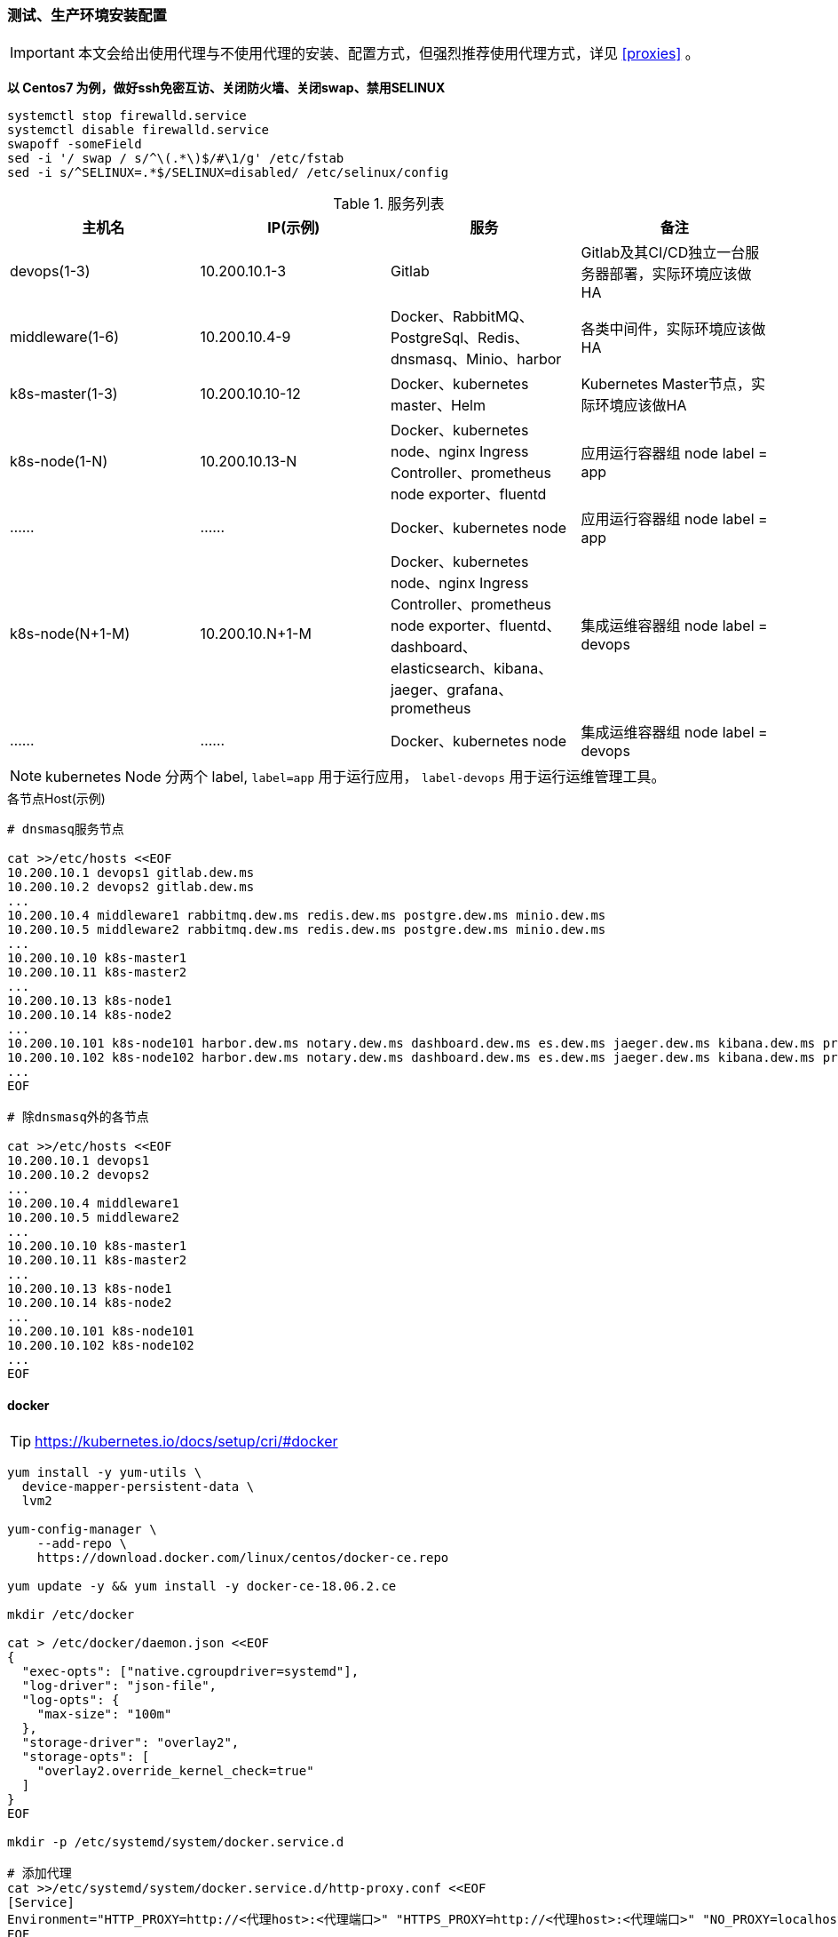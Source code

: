 === 测试、生产环境安装配置

[IMPORTANT]
====
本文会给出使用代理与不使用代理的安装、配置方式，但强烈推荐使用代理方式，详见 <<proxies>> 。
====

*以 Centos7 为例，做好ssh免密互访、关闭防火墙、关闭swap、禁用SELINUX*

[source,bash]
----
systemctl stop firewalld.service
systemctl disable firewalld.service
swapoff -someField
sed -i '/ swap / s/^\(.*\)$/#\1/g' /etc/fstab
sed -i s/^SELINUX=.*$/SELINUX=disabled/ /etc/selinux/config
----

.服务列表
|===
|主机名 |IP(示例) |服务 | 备注

|devops(1-3) | 10.200.10.1-3 | Gitlab | Gitlab及其CI/CD独立一台服务器部署，实际环境应该做HA
|middleware(1-6) | 10.200.10.4-9 | Docker、RabbitMQ、PostgreSql、Redis、dnsmasq、Minio、harbor | 各类中间件，实际环境应该做HA
|k8s-master(1-3) | 10.200.10.10-12 | Docker、kubernetes master、Helm | Kubernetes Master节点，实际环境应该做HA
|k8s-node(1-N) | 10.200.10.13-N | Docker、kubernetes node、nginx Ingress Controller、prometheus node exporter、fluentd | 应用运行容器组 node label = app
|…… | …… | Docker、kubernetes node | 应用运行容器组 node label = app
|k8s-node(N+1-M) | 10.200.10.N+1-M | Docker、kubernetes node、nginx Ingress Controller、prometheus node exporter、fluentd、dashboard、elasticsearch、kibana、jaeger、grafana、prometheus | 集成运维容器组 node label = devops
|…… | …… | Docker、kubernetes node | 集成运维容器组 node label = devops
|===

NOTE: kubernetes Node 分两个 label, ``label=app`` 用于运行应用， ``label-devops`` 用于运行运维管理工具。

[source,bash]
.各节点Host(示例)
----
# dnsmasq服务节点

cat >>/etc/hosts <<EOF
10.200.10.1 devops1 gitlab.dew.ms
10.200.10.2 devops2 gitlab.dew.ms
...
10.200.10.4 middleware1 rabbitmq.dew.ms redis.dew.ms postgre.dew.ms minio.dew.ms
10.200.10.5 middleware2 rabbitmq.dew.ms redis.dew.ms postgre.dew.ms minio.dew.ms
...
10.200.10.10 k8s-master1
10.200.10.11 k8s-master2
...
10.200.10.13 k8s-node1
10.200.10.14 k8s-node2
...
10.200.10.101 k8s-node101 harbor.dew.ms notary.dew.ms dashboard.dew.ms es.dew.ms jaeger.dew.ms kibana.dew.ms prometheus.dew.ms grafana.dew.ms
10.200.10.102 k8s-node102 harbor.dew.ms notary.dew.ms dashboard.dew.ms es.dew.ms jaeger.dew.ms kibana.dew.ms prometheus.dew.ms grafana.dew.ms
...
EOF

# 除dnsmasq外的各节点

cat >>/etc/hosts <<EOF
10.200.10.1 devops1
10.200.10.2 devops2
...
10.200.10.4 middleware1
10.200.10.5 middleware2
...
10.200.10.10 k8s-master1
10.200.10.11 k8s-master2
...
10.200.10.13 k8s-node1
10.200.10.14 k8s-node2
...
10.200.10.101 k8s-node101
10.200.10.102 k8s-node102
...
EOF
----

==== docker

TIP: https://kubernetes.io/docs/setup/cri/#docker

[source,bash]
----
yum install -y yum-utils \
  device-mapper-persistent-data \
  lvm2

yum-config-manager \
    --add-repo \
    https://download.docker.com/linux/centos/docker-ce.repo

yum update -y && yum install -y docker-ce-18.06.2.ce

mkdir /etc/docker

cat > /etc/docker/daemon.json <<EOF
{
  "exec-opts": ["native.cgroupdriver=systemd"],
  "log-driver": "json-file",
  "log-opts": {
    "max-size": "100m"
  },
  "storage-driver": "overlay2",
  "storage-opts": [
    "overlay2.override_kernel_check=true"
  ]
}
EOF

mkdir -p /etc/systemd/system/docker.service.d

# 添加代理
cat >>/etc/systemd/system/docker.service.d/http-proxy.conf <<EOF
[Service]
Environment="HTTP_PROXY=http://<代理host>:<代理端口>" "HTTPS_PROXY=http://<代理host>:<代理端口>" "NO_PROXY=localhost,127.0.0.1,dew.ms"
EOF

systemctl daemon-reload
systemctl restart docker
systemctl enable docker.service
----

==== kubernetes

TIP: https://kubernetes.io/docs/setup/independent/install-kubeadm/

[source,bash]
.安装
----
# 使用阿里云镜像
cat <<EOF > /etc/yum.repos.d/kubernetes.repo
[kubernetes]
name=Kubernetes
baseurl=http://mirrors.aliyun.com/kubernetes/yum/repos/kubernetes-el7-x86_64
enabled=1
gpgcheck=0
repo_gpgcheck=0
gpgkey=http://mirrors.aliyun.com/kubernetes/yum/doc/yum-key.gpg
        http://mirrors.aliyun.com/kubernetes/yum/doc/rpm-package-key.gpg
EOF

setenforce 0
sed -i 's/^SELINUX=enforcing$/SELINUX=permissive/' /etc/selinux/config

cat <<EOF >  /etc/sysctl.d/k8s.conf
net.bridge.bridge-nf-call-ip6tables = 1
net.bridge.bridge-nf-call-iptables = 1
EOF

sysctl --system

yum install -y kubelet kubeadm kubectl --disableexcludes=kubernetes
systemctl enable --now kubelet
----

TIP: https://kubernetes.io/docs/setup/independent/create-cluster-kubeadm/

[source,bash]
.Master配置
----
# 安装Git，后续会用到
yum install -y git

# 初始化Kubernetes，二选一，使用代理方式
kubeadm init \
    --kubernetes-version v1.14.0 \
    --pod-network-cidr=10.244.0.0/16

# 初始化Kubernetes，二选一，不使用代理方式，通过image-repository 及 --kubernetes-version 避免被墙
kubeadm init \
    --image-repository registry.aliyuncs.com/google_containers \
    --kubernetes-version v1.14.0 \
    --pod-network-cidr=10.244.0.0/16

# 记录上述操作输出中的kubeadm join
# e.g.
kubeadm join 10.200.10.10:6443 --token i3i7qw.2gst6kayu1e8ezlg --discovery-token-ca-cert-hash sha256:cabc90823a8e0bcf6e3bf719abc569a47c186f6cfd0e156ed5a3cd5a8d85fab0

mkdir -p $HOME/.kube
cp -i /etc/kubernetes/admin.conf $HOME/.kube/config
chown $(id -u):$(id -g) $HOME/.kube/config

# 查看集群状态
kubectl get cs

# 安装flannel
kubectl apply -f https://raw.githubusercontent.com/coreos/flannel/a70459be0084506e4ec919aa1c114638878db11b/Documentation/kube-flannel.yml

# 都为Running后表示完成
kubectl get pods --all-namespaces

# 创建命名空间，方便后文使用
kubectl create ns devops
----

[NOTE]
.Master做为Node
====
默认情况下 master 不会做为 node 节点，可通过此命令强制启用（不推荐） +
``kubectl taint nodes --all node-role.kubernetes.io/master-``
====

TIP: https://kubernetes.io/docs/setup/independent/create-cluster-kubeadm/

[source,bash]
.Node配置
----
# 执行上一步输出的 kubeadm join ...

# 完成后在master上执行情况如下（以1.14.0版本为例）
kubectl get no
NAME        STATUS     ROLES    AGE   VERSION
test1.k8s   Ready   master   11m   v1.14.0
test2.k8s   Ready   <none>   70s   v1.14.0
test3.k8s   Ready   <none>   52s   v1.14.0
test4.k8s   Ready   <none>   43s   v1.14.0
test5.k8s   Ready   <none>   34s   v1.14.0
----

[source,bash]
.Master HA配置
----
TBD
----

==== helm

TIP: https://docs.helm.sh/using_helm/#installing-helm

[source,bash]
----

curl https://raw.githubusercontent.com/helm/helm/master/scripts/get | bash

cat <<EOF | kubectl apply -f -
apiVersion: v1
kind: ServiceAccount
metadata:
  name: tiller
  namespace: kube-system
---
apiVersion: rbac.authorization.k8s.io/v1
kind: ClusterRoleBinding
metadata:
  name: tiller
roleRef:
  apiGroup: rbac.authorization.k8s.io
  kind: ClusterRole
  name: cluster-admin
subjects:
  - kind: ServiceAccount
    name: tiller
    namespace: kube-system
EOF

helm init --service-account tiller
# 不使用代理方式，需要指定镜像，注意tiller版本和helm版本对应
helm init --service-account tiller -i registry.cn-hangzhou.aliyuncs.com/google_containers/tiller:v2.13.1
# 或者初始化之后更换镜像
kubectl set image deployment/tiller-deploy tiller=registry.cn-hangzhou.aliyuncs.com/google_containers/tiller:v2.13.1 -n kube-system

# 查看helm版本
helm version

kubectl get pod -n kube-system -l app=helm
----

==== dns

[source,bash]
----
# 在middlewarer的某个节点上执行安装
yum install -y dnsmasq
systemctl enable dnsmasq
systemctl start dnsmasq

# 编辑各节点，加上dnsmasq节点的IP（示例为10.200.10.4）
vi /etc/resolv.conf
-
nameserver 10.200.10.4
-

# TIP: 以上设置在节点重启后可能被重置，更好的做法见：
# https://unix.stackexchange.com/questions/163831/nameservers-erased-after-systemctl-restart-network-service

# 编辑Kubernetes的DNS，加上dew.ms的代理（示例为10.200.10.4）
kubectl -n kube-system edit cm coredns
-
data:
  Corefile: |
    ...
    dew.ms:53 {
        errors
        cache 30
        proxy . 10.200.10.4
    }
-
----

==== minio

[source,bash]
----
# 在middlewarer的某个节点上执行安装
wget https://dl.minio.io/server/minio/release/linux-amd64/minio
chmod +x minio
nohup ./minio server /mnt/data &

# cat nohup.out，输出内容示例如下：
# AccessKey: F1HR1NUAPVQVX3UPV73P
# SecretKey: 0+vzU8IK+UjJTepBEiAt9x7QO5k+vYRW2KpISWVs
#
# Browser Access:
#    http://10.200.10.5:9000  http://172.17.0.1:9000 ...

# 访问 http://minio.dew.ms:9000
# 修改访问AccessKey和SecretKey， e.g. dew / Dew123456
# 创建名为 app-cache 的bucket用于缓存gitlab ci runner(或其它CICD服务）的构建缓存
----

[source,bash]
.MinIO HA配置
----
TBD https://docs.min.io/docs/distributed-minio-quickstart-guide.html
----

[source,bash]
.MinIO 多用户配置
----
TBD https://docs.min.io/docs/minio-multi-user-quickstart-guide.html
----

==== postgreSql

IMPORTANT: 生产环境需要HA部署。

[source,bash]
----
wget https://download.postgresql.org/pub/repos/yum/9.6/redhat/rhel-7-x86_64/pgdg-redhat96-9.6-3.noarch.rpm

rpm -Uvh pgdg-redhat96-9.6-3.noarch.rpm
yum install -y postgresql96-server

/usr/pgsql-9.6/bin/postgresql96-setup initdb

vi /var/lib/pgsql/9.6/data/postgresql.conf
-
listen_addresses='*'
-

vi /var/lib/pgsql/9.6/data/pg_hba.conf
-
host  all  all 0.0.0.0/0 md5
-

systemctl enable postgresql-9.6.service
systemctl start postgresql-9.6.service

su - postgres
psql -U postgres
-
ALTER USER postgres WITH PASSWORD 'Dew!123456';
-
----

==== redis

IMPORTANT: 生产环境需要HA部署。

[source,bash]
----
yum install -y epel-release
yum -y install redis
vi /etc/redis.conf
-
# 注释
# bind 127.0.0.1
# 开启密码
requirepass Dew!123456
-
systemctl start redis
----

==== gitlab

TIP: https://docs.gitlab.com/omnibus/README.html#installation-and-configuration-using-omnibus-package

[source,bash]
----
curl https://packages.gitlab.com/install/repositories/gitlab/gitlab-ce/script.rpm.sh | sudo bash
yum install -y gitlab-ce

# 按需修改，可修改说明见: https://docs.gitlab.com/omnibus/settings/
vi /etc/gitlab/gitlab.rb
-
external_url 'http://gitlab.dew.ms'
...
-
gitlab-ctl reconfigure

# 浏览器访问并修改root密码

# 安装 gitlab runner，Helm方式
helm repo add gitlab https://charts.gitlab.io
helm fetch --untar gitlab/gitlab-runner
cd gitlab-runner

# 添加Cache secret
kubectl create secret generic minio-access -n devops \
    --from-literal=accesskey="dew" \
    --from-literal=secretkey="Dew123456"


# 自定义Maven settings.xml(可选)
cat <<EOF | kubectl apply -f -
kind: ConfigMap
apiVersion: v1
metadata:
  name: dew-maven-settings
  namespace: devops
data:
  settings.xml: |-
     <?xml version="1.0" encoding="UTF-8"?>
     <settings xmlns="http://maven.apache.org/SETTINGS/1.0.0"
               xmlns:xsi="http://www.w3.org/2001/XMLSchema-instance"
               xsi:schemaLocation="http://maven.apache.org/SETTINGS/1.0.0 http://maven.apache.org/xsd/settings-1.0.0.xsd">
         <servers>
             <!--示例，添加一个私有库认证-->
             <server>
                 <id>trc-repo</id>
                 <username>dew</username>
                 <password>Dew123456</password>
             </server>
         </servers>
     </settings>
EOF



# 注意添加的位置在 “# Start the runner” 前
vi templates/configmap.yaml
-
    cat >>/home/gitlab-runner/.gitlab-runner/config.toml <<EOF
            [[runners.kubernetes.volumes.config_map]]
              name = "dew-maven-settings"
              mount_path = "/opt/maven"
    EOF
    # Start the runner
-

# 为每个项目的每个集群环境添加Runner
helm install --name <projectName> --namespace devops \
    --set gitlabUrl=http://gitlab.dew.ms/ \
    --set runnerRegistrationToken=<...> \ # 需要从gitlab页面上获取
    --set rbac.create=true \
    --set rbacWideAccess=true \
    --set runners.tags=<profile> \ # 当前集群环境名称
    --set runners.image=dewms/devops:latest \
    --set runners.cache.cacheType=s3 \
    --set runners.cache.cacheShared=true \
    --set runners.cache.s3ServerAddress=minio.dew.ms:9000 \
    --set runners.cache.s3BucketName=app-cache \
    --set runners.cache.s3CacheInsecure=true \
    --set runners.cache.secretName=minio-access \
    --set runners.env.MAVEN_OPTS="-Dmaven.repo.local=.m2 -Dorg.apache.maven.user-settings=/opt/maven/settings.xml" \
    --set runners.env.dew_devops_profile=test \
    --set runners.env.dew_devops_quiet=true \
    --set runners.env.dew_devops_docker_host=<...> \
    --set runners.env.dew_devops_docker_registry_url=https://harbor.dew.ms/v2 \
    --set runners.env.dew_devops_docker_registry_username=<...> \
    --set runners.env.dew_devops_docker_registry_password=<...> \
    --set runners.env.dew_devops_kube_config=<...> \
   .

----
.gitlab pod的调度
可通过helm安装时，设置以下各具体值来指定pod要调度的node。 +
具体可参考： <<prometheus-pod-assignment,prometheus pod的调度>>
[source,bash]
----
   --set affinity: {}
   --set nodeSelector: {}
   --set tolerations: []
----

[source,bash]
.Gitlab HA配置
----
TBD
----

==== harbor（TBD）

TBD Harbor独立部署以确保各环境使用同一套

TIP: https://github.com/goharbor/harbor-helm

[source,bash]
----
git clone https://github.com/goharbor/harbor-helm
cd harbor-helm
git checkout 1.0.0

# 创建Postgres数据库
-
CREATE DATABASE  registry;
CREATE DATABASE  clair;
CREATE DATABASE  notary_server;
CREATE DATABASE  notary_signer;
-

# 初始用户名/密码 admin/Harbor12345

# 访问 https://harbor.dew.ms

# 获取证书
kubectl -n devops get secrets/dew-harbor-harbor-ingress -o jsonpath="{.data.ca\.crt}" | base64 --decode

# 以下操作在每台服务上执行

mkdir -p /etc/docker/certs.d/harbor.dew.ms
cat <<EOF > /etc/docker/certs.d/harbor.dew.ms/ca.crt
<上一步获取的证书>
EOF

systemctl daemon-reload
systemctl restart docker

# 登录，用户名/密码 admin/Harbor12345
docker login harbor.dew.ms -u admin -p Harbor12345

# 测试
docker pull registry.cn-hangzhou.aliyuncs.com/google_containers/pause:3.1
docker tag registry.cn-hangzhou.aliyuncs.com/google_containers/pause:3.1 harbor.dew.ms/library/pause:3.1
docker push harbor.dew.ms/library/pause:3.1
----

==== nginx Ingress Controller

[source,bash]
----
# 使用如下方式将80 443暴露出来
helm install stable/nginx-ingress --name dew-nginx --namespace ingress-nginx \
    --set controller.kind=DaemonSet \
    --set controller.hostNetwork=true \
    --set controller.stats.enabled=true \
    --set controller.metrics.enabled=true
----

==== dashboard

[source,bash]
----
cat <<EOF | kubectl apply -f -
apiVersion: v1
kind: Secret
metadata:
  labels:
    k8s-app: kubernetes-dashboard
  name: kubernetes-dashboard-certs
  namespace: kube-system
type: Opaque
EOF

# 安装，不使用代理方式需要加上 --set image.repository=registry.cn-hangzhou.aliyuncs.com/google_containers/kubernetes-dashboard-amd64
helm install stable/kubernetes-dashboard --name dew-dashboard --namespace kube-system \
    --set rbacAdminRole=true \
    --set ingress.enabled=true \
    --set-string ingress.annotations."nginx\.ingress\.kubernetes\.io/backend-protocol"="HTTPS" \
    --set ingress.hosts={dashboard.dew.ms} \
    --set ingress.tls[0].hosts={dashboard.dew.ms},ingress.tls[0].secretName=kubernetes-dashboard-certs

# 获取Token
kubectl -n kube-system describe secret $(kubectl -n kube-system get secret | grep dew-dashboard-kubernetes-dashboard | awk '{print $1}')

# 使用Firefox访问
----

==== elasticsearch

TIP: https://github.com/elastic/helm-charts/blob/master/elasticsearch 注意仔细查看各参数设值的说明。

[source,bash]
----
# 创建PV
app=dew-elasticsearch-client
size=200Gi
# 请根据replicas的个数来决定下面PV的创建个数
for i in {0..1}; do
cat <<EOF | kubectl -n devops apply -f -
apiVersion: v1
kind: PersistentVolume
metadata:
  labels:
    app: ${app}
  name: ${app}-${i}
spec:
  capacity:
    storage: ${size}
  accessModes:
    - ReadWriteOnce
  persistentVolumeReclaimPolicy: Recycle
  nfs:
    path: /data/nfs/elasticsearch/${app}-${i}
    server: nfs.dew.ms
EOF
done

# 注意在NFS服务器上创建对应文件夹
for i in {0..1}; do
mkdir -p /data/nfs/elasticsearch/${app}-${i}
done

# TIP：如果pod没有启动成功，报错和路径权限问题有关，可尝试给PV的存储路径添加权限,如：
chmod 775 /data/nfs/elasticsearch/dew-elasticsearch-client-0
chmod 775 /data/nfs/elasticsearch/dew-elasticsearch-client-1


# 使用helm安装
helm repo add elastic https://helm.elastic.co

helm install --name dew-elasticsearch elastic/elasticsearch --namespace devops \
    --set imageTag=6.6.1 \
    --set clusterName=dew-elasticsearch \
    --set nodeGroup=client \
    --set masterService=dew-elasticsearch-client \
    --set replicas=2 \
    --set minimumMasterNodes=2 \
    --set volumeClaimTemplate.storageClassName="" \
    --set volumeClaimTemplate.resources.requests.storage=200Gi \
    --set fsGroup=0 \
    --set clusterHealthCheckParams="" \
    --set ingress.enabled=true \
    --set ingress.hosts={es.dew.ms}

    # pod调度相关配置,请根据需要进行设值
    --set nodeSelector."tag"="devops" \
    --set tolerations[0].key="key" \
    --set tolerations[0].operator="Equal" \
    --set tolerations[0].value="value" \
    --set tolerations[0].effect="NoSchedule" \
    --set nodeAffinity.requiredDuringSchedulingIgnoredDuringExecution.nodeSelectorTerms[0].matchExpressions[0].key="tag" \
    --set nodeAffinity.requiredDuringSchedulingIgnoredDuringExecution.nodeSelectorTerms[0].matchExpressions[0].operator=In \
    --set nodeAffinity.requiredDuringSchedulingIgnoredDuringExecution.nodeSelectorTerms[0].matchExpressions[0].values[0]=devops \
    --set antiAffinity="hard" \  #该值可为soft
    --set antiAffinityTopologyKey="kubernetes.io/hostname" \

    # 若使用xpack security,请加上以下参数
    --set-string extraEnvs[0]."name"="xpack\.security\.enabled" \
    --set-string extraEnvs[0]."value"="true" \
    --set-string extraEnvs[1]."name"="xpack\.security\.authc\.accept_default_password" \
    --set-string extraEnvs[1]."value"="true" \
    --set-string extraEnvs[2]."name"="ELASTIC_USERNAME" \
    --set-string extraEnvs[2]."value"="elastic" \
    --set-string extraEnvs[3]."name"="ELASTIC_PASSWORD" \
    --set-string extraEnvs[3]."value"="123456"

    xpack安装相关文档说明：https://github.com/elastic/helm-charts/blob/master/elasticsearch/README.md#security

    * 开启xpack security的简单例子：
      . 进入容器内部
        kubectl exec -it dew-elasticsearch-client-0 -n devops /bin/sh
      . 激活30天试用license
        curl -H "Content-Type:application/json" -XPOST  http://localhost:9200/_xpack/license/start_trial?acknowledge=true
      . 修改密码：
        bin/elasticsearch-setup-passwords interactive
      . 测试：
        curl -u elastic -XGET 'localhost:9200/_cat/health?v&pretty'

----

TIP: 其他elasticsearch的helm chart : https://github.com/helm/charts/tree/master/stable/elasticsearch

==== fluentd

TIP: https://github.com/kiwigrid/helm-charts/tree/master/charts/fluentd-elasticsearch +
     https://kiwigrid.github.io/

[source,bash]
----
helm repo add kiwigrid https://kiwigrid.github.io

helm install kiwigrid/fluentd-elasticsearch --name dew-fluentd-es --namespace devops \
    --set elasticsearch.host=dew-elasticsearch-client \
    --set elasticsearch.logstash_prefix=logstash \
    # 若 ES 启用 xpack 的 security，加上以下参数
    --set elasticsearch.user=elastic \
    --set elasticsearch.password=123456
    # Prometheus 相关设置(需先安装prometheus-operator)
    --set service.type=ClusterIP \
    --set service.ports[0].name="monitor-agent" \
    --set service.ports[0].port=24231 \
    --set prometheusRule.enabled=true \
    --set prometheusRule.prometheusNamespace=devops \
    --set prometheusRule.labels.app=prometheus-operator \
    --set prometheusRule.labels.release=dew-prometheus-operator \
    --set serviceMonitor.enabled=true \
    --set serviceMonitor.labels.release=dew-prometheus-operator
    # 不使用代理要加上
    --set image.repository=registry.cn-hangzhou.aliyuncs.com/google_containers/fluentd-elasticsearch \
    --set image.tag=v2.4.0
    # pod调度相关配置,请根据实际需要进行设值
    --set nodeSelector."tag"="devops" \
    --set tolerations[0].key="key" \
    --set tolerations[0].operator="Equal" \
    --set tolerations[0].value="value" \
    --set tolerations[0].effect="NoSchedule"
----


==== kibana

TIP: https://github.com/helm/charts/tree/master/stable/kibana

[source,bash]
----

使用PVC
app=("kibana")
size=10Gi

for i in ${app[@]};do
cat <<EOF | kubectl -n devops apply -f -
apiVersion: v1
kind: PersistentVolumeClaim
metadata:
  labels:
    app: ${i}
  name: dew-${i}
spec:
  accessModes:
    - ReadWriteOnce
  resources:
    requests:
      storage: ${size}
  selector:
    matchLabels:
      app: ${i}
---
apiVersion: v1
kind: PersistentVolume
metadata:
  labels:
    app: ${i}
  name: dew-${i}
spec:
  capacity:
    storage: ${size}
  accessModes:
    - ReadWriteOnce
  persistentVolumeReclaimPolicy: Recycle
  nfs:
    path: /data/nfs/${i}
    server: nfs.dew.ms
EOF
done
# 注意在NFS服务器上加上文件路径,并创建需要的目录

helm install --name dew-kibana stable/kibana --namespace devops \
    --set image.tag="6.6.1" \
    --set env."ELASTICSEARCH_URL"="http://dew-elasticsearch-client:9200" \
    --set service.internalPort=5601 \
    --set ingress.enabled=true,ingress.hosts={kibana.dew.ms} \
    --set-string ingress.annotations."kubernetes\.io/ingress\.class"=nginx \
    --set-string ingress.annotations."kubernetes\.io/tls-acme"="true" \
    --set ingress.tls[0].hosts={kibana.dew.ms},ingress.tls[0].secretName=kibana-certs \
    --set dashboardImport.enabled=true \
    --set dashboardImport.dashboards."k8s"="https://raw.githubusercontent.com/monotek/kibana-dashboards/master/k8s-fluentd-elasticsearch.json" \
    --set serviceAccount.create=true,serviceAccountName=kibana \
    --set plugins.enabled=true \
    --set persistentVolumeClaim.enabled=true \
    --set persistentVolumeClaim.existingClaim=true \
    --set securityContext.enabled=true \
    --set securityContext.allowPrivilegeEscalation=true \
    --set securityContext.runAsUser=0 \
    --set securityContext.fsGroup=0

    # pod调度相关配置，请根据实际情况设值
    --set nodeSelector."tag"="devops" \
    --set tolerations[0].key="key" \
    --set tolerations[0].operator="Equal" \
    --set tolerations[0].value="value" \
    --set tolerations[0].effect="NoSchedule" \
    --set affinity.nodeAffinity.requiredDuringSchedulingIgnoredDuringExecution.nodeSelectorTerms[0].matchExpressions[0].key="key" \
    --set affinity.nodeAffinity.requiredDuringSchedulingIgnoredDuringExecution.nodeSelectorTerms[0].matchExpressions[0].operator=In \
    --set affinity.nodeAffinity.requiredDuringSchedulingIgnoredDuringExecution.nodeSelectorTerms[0].matchExpressions[0].values[0]=target-host-name \

    # xpack security相关参数：
    --set image.repository=docker.elastic.co/kibana/kibana \
    --set env."XPACK_SECURITY_ENABLED"="true" \
    --set env."ELASTICSEARCH_USERNAME"="kibana" \
    --set env."ELASTICSEARCH_PASSWORD"="dew123456" \
    --set dashboardImport.xpackauth.enabled=true \
    --set dashboardImport.xpackauth.username=kibana\
    --set dashboardImport.xpackauth.password=dew123456

----

==== jaeger

TIP: https://github.com/jaegertracing/jaeger-operator

[source,bash]
----
kubectl create -f https://raw.githubusercontent.com/jaegertracing/jaeger-operator/master/deploy/crds/jaegertracing_v1_jaeger_crd.yaml
curl https://raw.githubusercontent.com/jaegertracing/jaeger-operator/master/deploy/service_account.yaml \
    | sed "s/namespace: observability/namespace: devops/g" \
    | kubectl create -f -
curl https://raw.githubusercontent.com/jaegertracing/jaeger-operator/master/deploy/service_account.yaml \
    | sed "s/namespace: observability/namespace: devops/g" \
    | kubectl create -f -
curl https://raw.githubusercontent.com/jaegertracing/jaeger-operator/master/deploy/role.yaml \
    | sed "s/namespace: observability/namespace: devops/g" \
    | kubectl create -f -
curl https://raw.githubusercontent.com/jaegertracing/jaeger-operator/master/deploy/role_binding.yaml \
    | sed "s/namespace: observability/namespace: devops/g" \
    | kubectl create -f -
curl https://raw.githubusercontent.com/jaegertracing/jaeger-operator/master/deploy/operator.yaml \
    | sed "s/namespace: observability/namespace: devops/g" \
    | kubectl create -f -

# 使用elasticsearch作为jaeger的数据源
    # 若ES启用Xpack Security，则需要创建secret
    ELASTICSEARCH_USERNAME=elastic
    ELASTICSEARCH_PASSWORD=123456
    cat <<EOF | kubectl -n devops apply -f -
    apiVersion: v1
    kind: Secret
    metadata:
      name: jaeger-es-secrets
    type: Opaque
    data:
      ES_USERNAME: `echo -n $ELASTICSEARCH_USERNAME | base64`
      ES_PASSWORD: `echo -n $ELASTICSEARCH_PASSWORD | base64`
    EOF

    # 创建Jaeger实例
    cat <<EOF | kubectl apply -n devops -f -
    apiVersion: jaegertracing.io/v1
    kind: Jaeger
    metadata:
      name: jaeger
    spec:
      strategy: production
      storage:
        type: elasticsearch
        options:
          es:
            server-urls: http://dew-elasticsearch-client:9200
        secretName: jaeger-es-secrets  # 若ES启用Xpack Security，需要设置此项及创建secret
    EOF

    TIP: Jaeger实例可在不同namespace下创建使用，使用中请注意namespace的问题。
    使用sidecar的方式部署项目：https://github.com/jaegertracing/jaeger-operator#auto-injection-of-jaeger-agent-sidecars
    使用daemonset的方式部署项目：https://github.com/jaegertracing/jaeger-operator#agent-as-daemonset

# 修改Ingress
cat <<EOF | kubectl -n devops apply -f -
apiVersion: extensions/v1beta1
kind: Ingress
metadata:
  annotations:
    kubernetes.io/ingress.class: nginx
  name: jaeger-query
spec:
  rules:
    - host: jaeger.dew.ms
      http:
        paths:
          - backend:
              serviceName: jaeger-query
              servicePort: 16686
            path: /
EOF

----

.pod的调度
目前jaeger-operator暂不支持直接设置，请关注该项目的更新情况。
可以自行给需要调度的pod的deployment添加限制条件。可参考： <<podAssignment>>

.Jaeger demo
[source,bash]
----
cat <<EOF | kubectl apply -f -
apiVersion: extensions/v1beta1
kind: Deployment
metadata:
  annotations:
    inject-jaeger-agent: "true"
    sidecar.jaegertracing.io/inject: "true"
  name: jaeger-demo
spec:
  template:
    metadata:
      labels:
        app: jaeger-demo
        version: v1
    spec:
      containers:
      - name: jaeger-demo
        image: jaegertracing/example-hotrod:1.10
        ports:
        - containerPort: 8080
---
apiVersion: v1
kind: Service
metadata:
  annotations:
    inject-jaeger-agent: "true"
    sidecar.jaegertracing.io/inject: "true"
  name: jaeger-demo
  labels:
    app: jaeger-demo
spec:
  ports:
   - name: jaeger-demo
     port: 8080
     targetPort: 8080
  selector:
   app: jaeger-demo
EOF
----


==== prometheus-operator 和 grafana
TIP: https://github.com/helm/charts/tree/master/stable/prometheus-operator

  prometheus-operator结构：
    |--- prometheus-operator
    |--- prometheus
    |--- alertmanager
    |--- node-exporter
    |--- kube-state-metrics
    |--- service monitors to scrape internal kubernetes components
    |     |---kube-apiserver
    |     |---kube-scheduler
    |     |---kube-controller-manager
    |     |---etcd
    |     |---kube-dns/coredns
    |
    |--- grafana

===== prometheus-operator 使用PV

[source,bash]
----
# 创建PV,注意label的对应

app=prometheus-operator
components=("alertmanager" "prometheus")
size=100Gi

for i in ${components[@]};do
cat <<EOF | kubectl -n devops apply -f -
apiVersion: v1
kind: PersistentVolume
metadata:
  labels:
    component: ${i}
  name: dew-${app}-${i}
spec:
  capacity:
    storage: ${size}
  accessModes:
    - ReadWriteOnce
  persistentVolumeReclaimPolicy: Recycle
  nfs:
    path: /data/nfs/${app}/${i}
    server: nfs.dew.ms
EOF
done

# 在NFS服务器上创建相同路径
for i in ${components[@]};do
mkdir -p /data/nfs/${app}/${i}
done

----

===== 创建grafana的PVC和PV
[source,bash]
----
app=("grafana")
size=50Gi

for i in ${app[@]};do
cat <<EOF | kubectl -n devops apply -f -
apiVersion: v1
kind: PersistentVolumeClaim
metadata:
  labels:
    app: ${i}
  name: dew-${i}
spec:
  accessModes:
    - ReadWriteOnce
  resources:
    requests:
      storage: ${size}
  selector:
    matchLabels:
      app: ${i}
---
apiVersion: v1
kind: PersistentVolume
metadata:
  labels:
    app: ${i}
  name: dew-${i}
spec:
  capacity:
    storage: ${size}
  accessModes:
    - ReadWriteOnce
  persistentVolumeReclaimPolicy: Recycle
  nfs:
    path: /data/nfs/prometheus-operator/${i}
    server: nfs.dew.ms
EOF
done

# 注意在NFS服务器上创建相同路径
mkdir -p /data/nfs/prometheus-operator/grafana
----


===== 使用helm 安装

注意安装前先更新chart仓库 +
`helm repo update`

[source,yaml]
----
# 若需要对etcd进行监控，则需要先创建secret
kubectl -n devops create secret generic dew-prometheus-operator-etcd  --from-file=/etc/kubernetes/pki/etcd/ca.crt  --from-file=/etc/kubernetes/pki/etcd/peer.crt  --from-file=/etc/kubernetes/pki/etcd/peer.key

helm install stable/prometheus-operator --name dew-prometheus-operator --namespace devops \
    --set kubelet.serviceMonitor.https=true \
    --set prometheus.ingress.enabled=true \
    --set prometheus.ingress.hosts={prometheus.dew.ms} \
    --set alertmanager.ingress.enabled=true \
    --set alertmanager.ingress.hosts={prometheus.alertmanager.ms} \
    --set prometheusOperator.securityContext.runAsNonRoot=false \
    --set prometheus.prometheusSpec.storageSpec.volumeClaimTemplate.spec.resources.requests.storage=100Gi \
    --set alertmanager.alertmanagerSpec.storage.volumeClaimTemplate.spec.resources.requests.storage=100Gi \
    --set alertmanager.alertmanagerSpec.storage.volumeClaimTemplate.spec.selector.matchLabels."component"="alertmanager" \
    --set prometheus.prometheusSpec.storageSpec.volumeClaimTemplate.spec.selector.matchLabels."component"="prometheus"
    # 对etcd监测相关参数
    --set prometheus.prometheusSpec.secrets[0]=dew-prometheus-operator-etcd \
    --set kubeEtcd.serviceMonitor.scheme=https \
    --set kubeEtcd.serviceMonitor.insecureSkipVerify=true \
    --set kubeEtcd.serviceMonitor.caFile="/etc/prometheus/secrets/dew-prometheus-operator-etcd/ca.crt" \
    --set kubeEtcd.serviceMonitor.certFile="/etc/prometheus/secrets/dew-prometheus-operator-etcd/peer.crt" \
    --set kubeEtcd.serviceMonitor.keyFile="/etc/prometheus/secrets/dew-prometheus-operator-etcd/peer.key"
    # 直接使用prometheus-operator的grafana，添加以下设置
    --set grafana.enabled=true \
    --set grafana.adminPassword=Dew123456 \
    --set grafana.defaultDashboardsEnabled=true \
    --set grafana.ingress.enabled=true \
    --set grafana.ingress.hosts={grafana.dew.ms} \
    --set grafana.ingress.tls[0].host={grafana.dew.ms},ingress.tls[0].secretName=dew-grafana \
    --set grafana.sidecar.dashboards.enabled=true \
    --set grafana.sidecar.dashboards.searchNamespace="devops"\
    --set grafana.sidecar.dashboards.label=grafana_dashboard \
    --set grafana.sidecar.datasources.enabled=true \
    --set grafana.sidecar.datasources.searchNamespace="devops" \
    --set grafana.sidecar.datasources.label=grafana_datasource \
    --set grafana.'grafana\.ini'.smtp.enabled="true" \
    --set grafana.'grafana\.ini'.smtp.host="smtp.163.com:25" \
    --set grafana.'grafana\.ini'.smtp.user=XXXXX@163.com \
    --set grafana.'grafana\.ini'.smtp.password=XXXXX \
    --set grafana.'grafana\.ini'.smtp.from_address="XXXXX@163.com" \
    --set grafana.'grafana\.ini'.smtp.skip_verify=true \
    --set grafana.persistence.enabled=true \
    --set grafana.persistence.existingClaim=dew-grafana
    # 可选设置
    --set grafana.'grafana\.ini'.server.root_url="https://grafana.dew.ms"

    # 如不使用代理,更换以下镜像仓库
    --set kube-state-metrics.image.repository=registry.cn-hangzhou.aliyuncs.com/google_containers/kube-state-metrics

TIP: grafana默认用户名：admin,
查看密码：
kubectl get secret --namespace devops dew-prometheus-operator-grafana -o jsonpath="{.data.admin-password}" | base64 --decode ; echo
grafana重置密码：进入grafana的容器内部后执行
grafana-cli admin reset-admin-password passwordvalue

INFO: 若有pod启动失败,报文件权限拒绝相关问题，很可能和PV的文件目录的权限有关，检查下权限是否一致，设置对应的securityContext进行排查。
例：
kubectl edit statefulset prometheus-dew-prometheus-operator-prometheus -n devops
设置securityContext为以下内容
      securityContext:
        fsGroup: 0
        runAsNonRoot: false
        runAsUser: 0

INFO: 若通过UI查看prometheus的target中，kube-scheduler、kube-controller处于down状态，是因为它们只能在宿主机上通过127.0.0.1访问，可使用以下操作：
    . 如果使用kubeadm启动的集群，初始化时的config.yml里可以加入如下参数
        controllerManagerExtraArgs:
          address: 0.0.0.0
        schedulerExtraArgs:
          address: 0.0.0.0
    . 已经启动后的使用下面命令更改就会滚动更新
        sed -e "s/- --address=127.0.0.1/- --address=0.0.0.0/" -i /etc/kubernetes/manifests/kube-controller-manager.yaml
        sed -e "s/- --address=127.0.0.1/- --address=0.0.0.0/" -i /etc/kubernetes/manifests/kube-scheduler.yaml
      或者全部替换：
        sed -ri '/--address/s#=.+#=0.0.0.0#' /etc/kubernetes/manifests/kube-*
    . 参考文章：
      http://www.servicemesher.com/blog/prometheus-operator-manual/
      https://github.com/coreos/prometheus-operator/blob/master/Documentation/troubleshooting.md

# 监控APP
  1.首先需要将项目instrument
    参考文章：https://prometheus.io/docs/instrumenting/clientlibs/
  2.部署项目及创建进行监控的ServiceMonitor。
    注意ServiceMonitor的labels要含有Prometheus-operator创建的Prometheus的serviceMonitorSelector的label。
    详细文章：https://github.com/coreos/prometheus-operator/blob/master/Documentation/user-guides/getting-started.md#related-resources
----

[[prometheus-pod-assignment]]
===== pod的调度
pod调度helm安装相关参数，以下配置仅供参考
[source,yaml]
----
    --set alertmanager.alertmanagerSpec.nodeSelector."tag"="devops" \
    --set alertmanager.alertmanagerSpec.tolerations[0].key="key" \
    --set alertmanager.alertmanagerSpec.tolerations[0].operator="Equal" \
    --set alertmanager.alertmanagerSpec.tolerations[0].value="value" \
    --set alertmanager.alertmanagerSpec.tolerations[0].effect="NoSchedule" \
    # podAntiAffinity的值可以 hard 或 soft
    --set alertmanager.alertmanagerSpec.podAntiAffinity="hard" \
    --set alertmanager.alertmanagerSpec.podAntiAffinityTopologyKey="kubernetes\.io/hostname" \

    --set prometheusOperator.nodeSelector."tag"="devops" \
    --set prometheusOperator.tolerations[0].key="key" \
    --set prometheusOperator.tolerations[0].operator="Equal" \
    --set prometheusOperator.tolerations[0].value="value" \
    --set prometheusOperator.tolerations[0].effect="NoSchedule" \
    --set prometheusOperator.affinity.nodeAffinity.requiredDuringSchedulingIgnoredDuringExecution.nodeSelectorTerms[0].matchExpressions[0].key="key" \
    --set prometheusOperator.affinity.nodeAffinity.requiredDuringSchedulingIgnoredDuringExecution.nodeSelectorTerms[0].matchExpressions[0].operator=In \
    --set prometheusOperator.affinity.nodeAffinity.requiredDuringSchedulingIgnoredDuringExecution.nodeSelectorTerms[0].matchExpressions[0].values[0]=target-host-name \

    --set prometheus.prometheusSpec.nodeSelector."tag"="devops" \
    --set prometheus.prometheusSpec.tolerations[0].key="key" \
    --set prometheus.prometheusSpec.tolerations[0].operator="Equal" \
    --set prometheus.prometheusSpec.tolerations[0].value="value" \
    --set prometheus.prometheusSpec.tolerations[0].effect="NoSchedule" \
    # podAntiAffinity的值可以 hard 或 soft
    --set prometheus.prometheusSpec.podAntiAffinity=hard \
    --set prometheus.prometheusSpec.podAntiAffinityTopologyKey="kubernetes\.io/hostname" \

    --set kube-state-metrics.nodeSelector."tag"="devops" \
    --set kube-state-metrics.tolerations[0].key="key" \
    --set kube-state-metrics.tolerations[0].operator="Equal" \
    --set kube-state-metrics.tolerations[0].value="value" \
    --set kube-state-metrics.tolerations[0].effect="NoSchedule"

    --set nodeExporter.nodeSelector."tag"="devops" \
    --set nodeExporter.tolerations[0].key="key" \
    --set nodeExporter.tolerations[0].operator="Equal" \
    --set nodeExporter.tolerations[0].value="value" \
    --set nodeExporter.tolerations[0].effect="NoSchedule" \
    --set nodeExporter.affinity.nodeAffinity.requiredDuringSchedulingIgnoredDuringExecution.nodeSelectorTerms[0].matchExpressions[0].key="key" \
    --set nodeExporter.affinity.nodeAffinity.requiredDuringSchedulingIgnoredDuringExecution.nodeSelectorTerms[0].matchExpressions[0].operator=In \
    --set nodeExporter.affinity.nodeAffinity.requiredDuringSchedulingIgnoredDuringExecution.nodeSelectorTerms[0].matchExpressions[0].values[0]=target-host-name \

    --set grafana.nodeSelector."tag"="devops" \
    --set grafana.tolerations[0].key="key" \
    --set grafana.tolerations[0].operator="Equal" \
    --set grafana.tolerations[0].value="value" \
    --set grafana.tolerations[0].effect="NoSchedule"
    --set grafana.affinity.nodeAffinity.requiredDuringSchedulingIgnoredDuringExecution.nodeSelectorTerms[0].matchExpressions[0].key="key" \
    --set grafana.affinity.nodeAffinity.requiredDuringSchedulingIgnoredDuringExecution.nodeSelectorTerms[0].matchExpressions[0].operator=In \
    --set grafana.affinity.nodeAffinity.requiredDuringSchedulingIgnoredDuringExecution.nodeSelectorTerms[0].matchExpressions[0].values[0]=target-host-name \
----

===== 卸载
[source,yaml]
----
helm del --purge dew-prometheus-operator

kubectl delete crd prometheuses.monitoring.coreos.com prometheusrules.monitoring.coreos.com servicemonitors.monitoring.coreos.com alertmanagers.monitoring.coreos.com

kubectl delete pvc -n devops prometheus-dew-prometheus-operator-prometheus-db-prometheus-dew-prometheus-operator-prometheus-0 alertmanager-dew-prometheus-operator-alertmanager-db-alertmanager-dew-prometheus-operator-alertmanager-0

最后注意删除自己创建的PV、PVC
----
